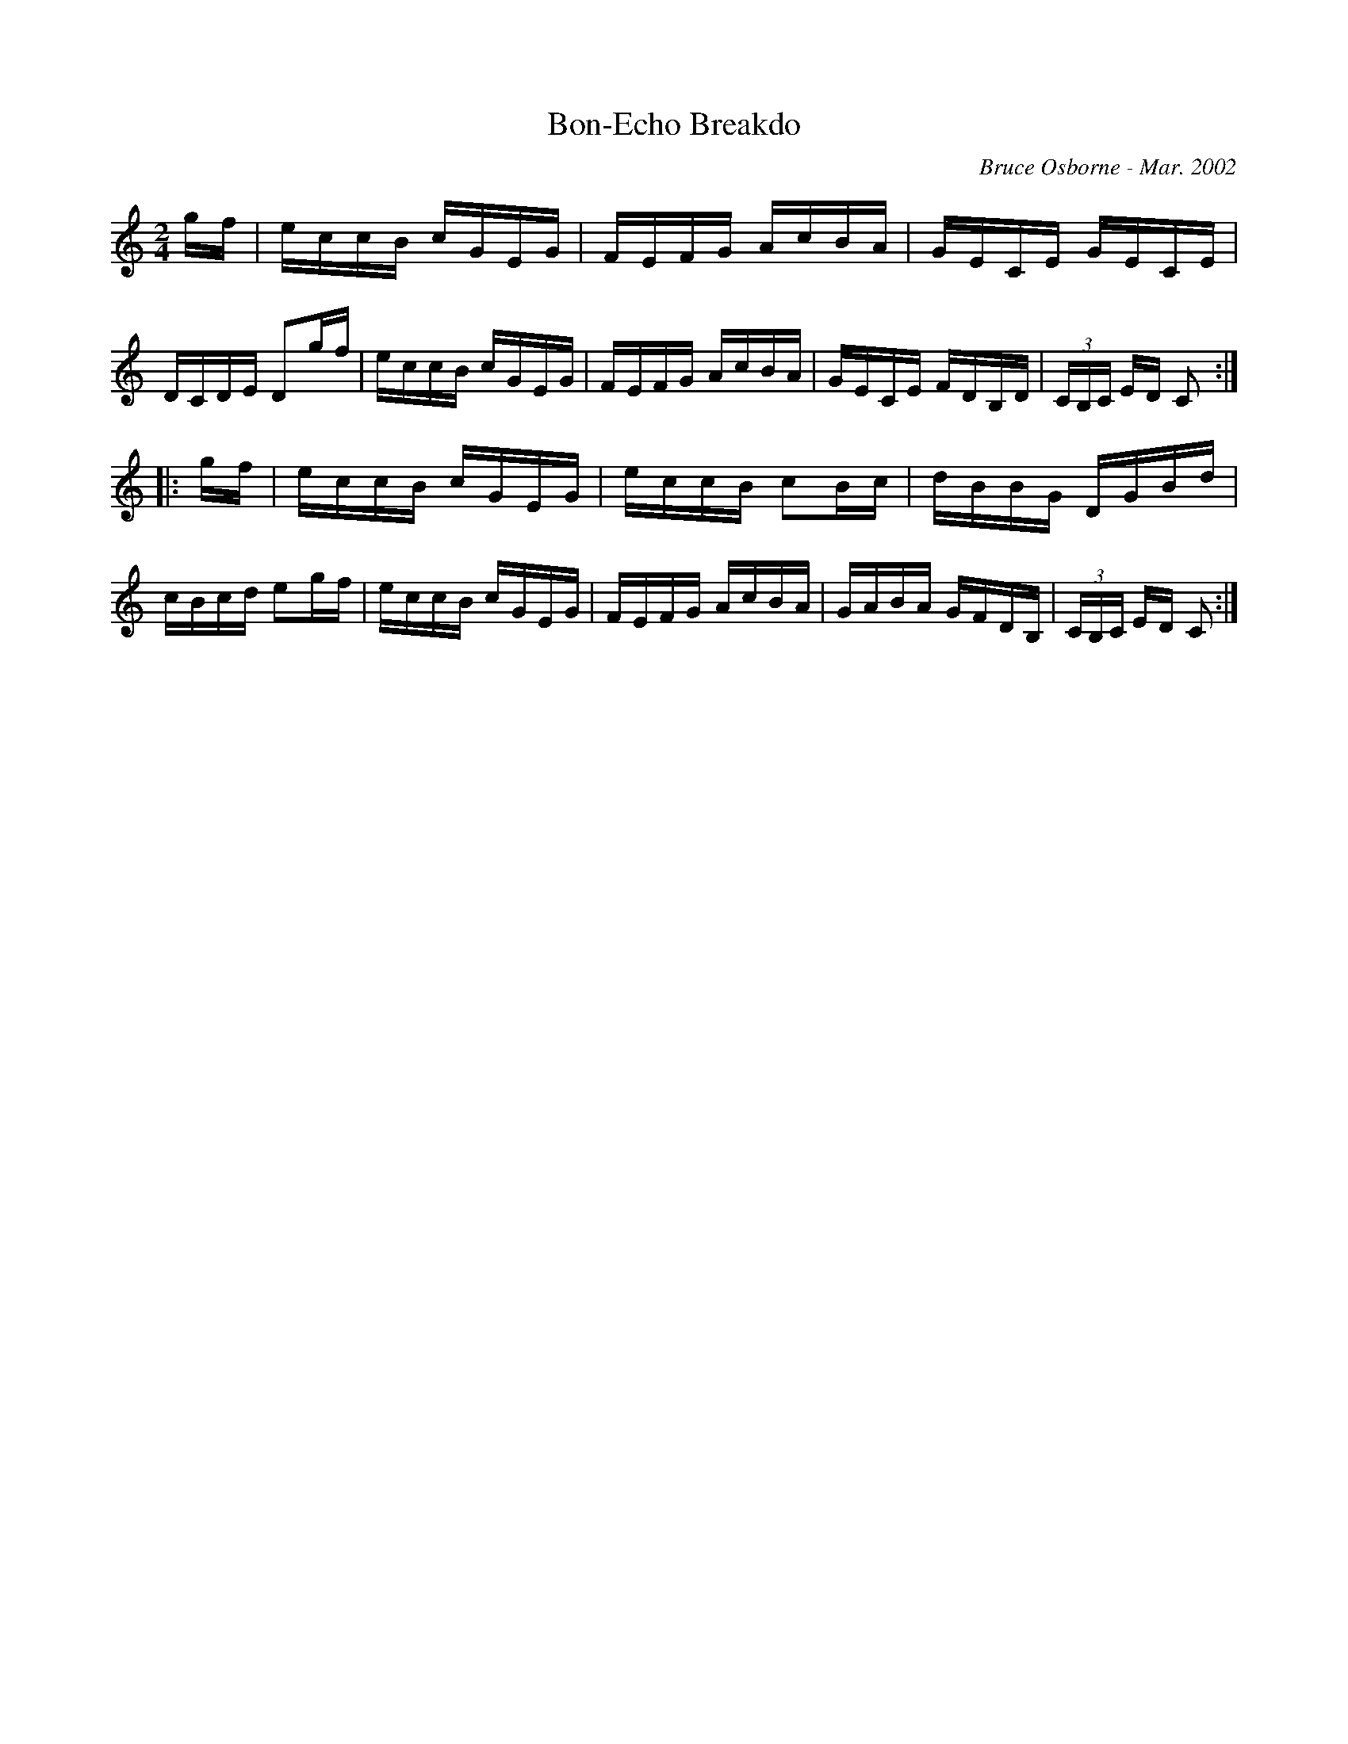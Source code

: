X:32
T:Bon-Echo Breakdo
R:reel
C:Bruce Osborne - Mar. 2002
Z:abc by bosborne@kos.net
M:2/4
L:1/8
K:Cmaj
g/f/|e/c/c/B/ c/G/E/G/|F/E/F/G/ A/c/B/A/|G/E/C/E/ G/E/C/E/|D/C/D/E/ Dg/f/|\
e/c/c/B/ c/G/E/G/|F/E/F/G/ A/c/B/A/|G/E/C/E/ F/D/B,/D/|(3C/B,/C/ E/D/ C:|
|:g/f/|e/c/c/B/ c/G/E/G/|e/c/c/B/ cB/c/|d/B/B/G/ D/G/B/d/|c/B/c/d/ eg/f/|\
e/c/c/B/ c/G/E/G/|F/E/F/G/ A/c/B/A/|G/A/B/A/ G/F/D/B,/|(3C/B,/C/ E/D/ C:|
